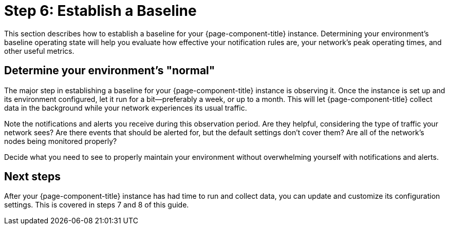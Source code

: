 
= Step 6: Establish a Baseline

:description: Step 6 of OpenNMS Horizon/Meridian setup: establish a baseline by determining your environment's "normal".

This section describes how to establish a baseline for your {page-component-title} instance.
Determining your environment's baseline operating state will help you evaluate how effective your notification rules are, your network's peak operating times, and other useful metrics.

== Determine your environment's "normal"

The major step in establishing a baseline for your {page-component-title} instance is observing it.
Once the instance is set up and its environment configured, let it run for a bit--preferably a week, or up to a month.
This will let {page-component-title} collect data in the background while your network experiences its usual traffic.

Note the notifications and alerts you receive during this observation period.
Are they helpful, considering the type of traffic your network sees?
Are there events that should be alerted for, but the default settings don't cover them?
Are all of the network's nodes being monitored properly?

Decide what you need to see to properly maintain your environment without overwhelming yourself with notifications and alerts.

== Next steps

After your {page-component-title} instance has had time to run and collect data, you can update and customize its configuration settings.
This is covered in steps 7 and 8 of this guide.
